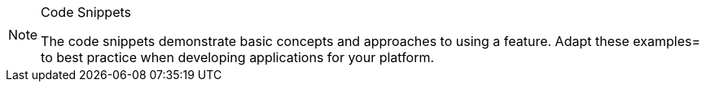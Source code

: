 .Code Snippets
[NOTE]
--
The code snippets demonstrate basic concepts and approaches to using a feature. Adapt these examples= to best practice when developing applications for your platform.
--